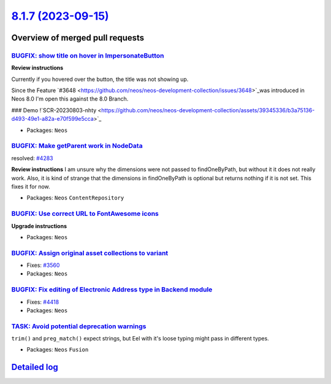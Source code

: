 `8.1.7 (2023-09-15) <https://github.com/neos/neos-development-collection/releases/tag/8.1.7>`_
==============================================================================================

Overview of merged pull requests
~~~~~~~~~~~~~~~~~~~~~~~~~~~~~~~~

`BUGFIX: show title on hover in ImpersonateButton <https://github.com/neos/neos-development-collection/pull/4438>`_
-------------------------------------------------------------------------------------------------------------------

**Review instructions**

Currently if you hovered over the button, the title was not showing up.

Since the Feature `#3648 <https://github.com/neos/neos-development-collection/issues/3648>`_was introduced in Neos 8.0 I'm open this against the 8.0 Branch.

### Demo
!`SCR-20230803-nhty <https://github.com/neos/neos-development-collection/assets/39345336/b3a75136-d493-49e1-a82a-e70f599e5cca>`_


* Packages: ``Neos``

`BUGFIX: Make getParent work in NodeData <https://github.com/neos/neos-development-collection/pull/4295>`_
----------------------------------------------------------------------------------------------------------

resolved: `#4283 <https://github.com/neos/neos-development-collection/issues/4283>`_

**Review instructions**
I am unsure why the dimensions were not passed to findOneByPath, but without it it does not really work.
Also, it is kind of strange that the dimensions in findOneByPath is optional but returns nothing if it is not set.
This fixes it for now. 


* Packages: ``Neos`` ``ContentRepository``

`BUGFIX: Use correct URL to FontAwesome icons <https://github.com/neos/neos-development-collection/pull/4453>`_
---------------------------------------------------------------------------------------------------------------

**Upgrade instructions**


* Packages: ``Neos``

`BUGFIX: Assign original asset collections to variant <https://github.com/neos/neos-development-collection/pull/3562>`_
-----------------------------------------------------------------------------------------------------------------------

* Fixes: `#3560 <https://github.com/neos/neos-development-collection/issues/3560>`_

* Packages: ``Neos``

`BUGFIX: Fix editing of Electronic Address type in Backend module <https://github.com/neos/neos-development-collection/pull/4419>`_
-----------------------------------------------------------------------------------------------------------------------------------

* Fixes: `#4418 <https://github.com/neos/neos-development-collection/issues/4418>`_

* Packages: ``Neos``

`TASK: Avoid potential deprecation warnings <https://github.com/neos/neos-development-collection/pull/4409>`_
-------------------------------------------------------------------------------------------------------------

``trim()`` and ``preg_match()`` expect strings, but Eel with it's loose typing might pass in different types.


* Packages: ``Neos`` ``Fusion``

`Detailed log <https://github.com/neos/neos-development-collection/compare/8.1.6...8.1.7>`_
~~~~~~~~~~~~~~~~~~~~~~~~~~~~~~~~~~~~~~~~~~~~~~~~~~~~~~~~~~~~~~~~~~~~~~~~~~~~~~~~~~~~~~~~~~~
